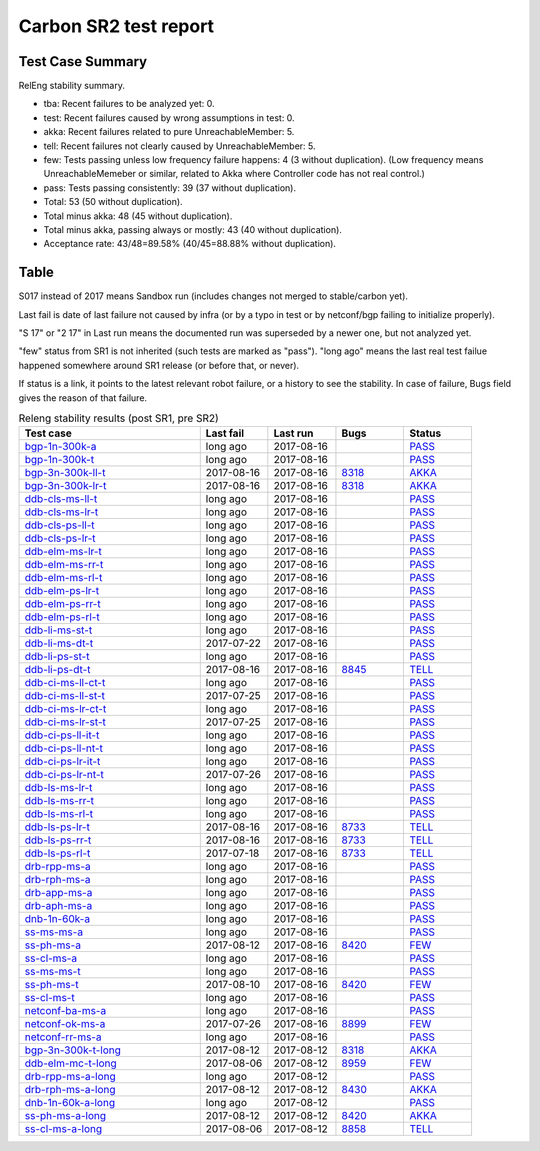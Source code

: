 
Carbon SR2 test report
^^^^^^^^^^^^^^^^^^^^^^

Test Case Summary
-----------------

RelEng stability summary.

+ tba: Recent failures to be analyzed yet: 0.
+ test: Recent failures caused by wrong assumptions in test: 0.
+ akka: Recent failures related to pure UnreachableMember: 5.
+ tell: Recent failures not clearly caused by UnreachableMember: 5.
+ few: Tests passing unless low frequency failure happens: 4 (3 without duplication).
  (Low frequency means UnreachableMemeber or similar,
  related to Akka where Controller code has not real control.)
+ pass: Tests passing consistently: 39 (37 without duplication).
+ Total: 53 (50 without duplication).
+ Total minus akka: 48 (45 without duplication).
+ Total minus akka, passing always or mostly: 43 (40 without duplication).
+ Acceptance rate: 43/48=89.58% (40/45=88.88% without duplication).

Table
-----

S017 instead of 2017 means Sandbox run (includes changes not merged to stable/carbon yet).

Last fail is date of last failure not caused by infra
(or by a typo in test or by netconf/bgp failing to initialize properly).

"S 17" or "2 17" in Last run means the documented run was superseded by a newer one, but not analyzed yet.

"few" status from SR1 is not inherited (such tests are marked as "pass").
"long ago" means the last real test failue happened somewhere around SR1 release (or before that, or never).

If status is a link, it points to the latest relevant robot failure, or a history to see the stability.
In case of failure, Bugs field gives the reason of that failure.

.. table:: Releng stability results (post SR1, pre SR2)
   :widths: 40,15,15,15,15

   ===================  ==========  ==========  =============================================================  ======
   Test case            Last fail   Last run    Bugs                                                           Status
   ===================  ==========  ==========  =============================================================  ======
   bgp-1n-300k-a_       long ago    2017-08-16                                                                 `PASS <https://jenkins.opendaylight.org/releng/view/bgpcep/job/bgpcep-csit-1node-periodic-bgp-ingest-only-carbon/lastSuccessfulBuild/robot/bgpcep-bgp-ingest.txt/Singlepeer%20Pc%20Shm%20300Kroutes>`__
   bgp-1n-300k-t_       long ago    2017-08-16                                                                 `PASS <https://jenkins.opendaylight.org/releng/view/bgpcep/job/bgpcep-csit-1node-periodic-bgp-ingest-only-carbon/lastSuccessfulBuild/robot/bgpcep-bgp-ingest.txt/Singlepeer%20Pc%20Shm%20300Kroutes_1>`__
   bgp-3n-300k-ll-t_    2017-08-16  2017-08-16  `8318 <https://bugs.opendaylight.org/show_bug.cgi?id=8318>`__  `AKKA <https://logs.opendaylight.org/releng/jenkins092/bgpcep-csit-3node-periodic-bgpclustering-only-carbon/374/log.html.gz#s1-s2-t8-k2-k3-k7-k4-k1-k6-k1-k1-k1-k1-k1-k2-k1-k2-k4>`__
   bgp-3n-300k-lr-t_    2017-08-16  2017-08-16  `8318 <https://bugs.opendaylight.org/show_bug.cgi?id=8318>`__  `AKKA <https://logs.opendaylight.org/releng/jenkins092/bgpcep-csit-3node-periodic-bgpclustering-only-carbon/374/log.html.gz#s1-s4-t9-k2-k3-k7-k4-k1-k6-k1-k1-k1-k1-k1-k2-k1-k2-k4>`__
   ddb-cls-ms-ll-t_     long ago    2017-08-16                                                                 `PASS <https://jenkins.opendaylight.org/releng/view/controller/job/controller-csit-3node-clustering-only-carbon/lastSuccessfulBuild/robot/controller-clustering.txt/Clean%20Leader%20Shutdown/Local_Leader_Shutdown>`__
   ddb-cls-ms-lr-t_     long ago    2017-08-16                                                                 `PASS <https://jenkins.opendaylight.org/releng/view/controller/job/controller-csit-3node-clustering-only-carbon/lastSuccessfulBuild/robot/controller-clustering.txt/Clean%20Leader%20Shutdown/Remote_Leader_Shutdown>`__
   ddb-cls-ps-ll-t_     long ago    2017-08-16                                                                 `PASS <https://jenkins.opendaylight.org/releng/view/controller/job/controller-csit-3node-clustering-only-carbon/lastSuccessfulBuild/robot/controller-clustering.txt/Clean%20Leader%20Shutdown%20Prefbasedshard/Local_Leader_Shutdown>`__
   ddb-cls-ps-lr-t_     long ago    2017-08-16                                                                 `PASS <https://jenkins.opendaylight.org/releng/view/controller/job/controller-csit-3node-clustering-only-carbon/lastSuccessfulBuild/robot/controller-clustering.txt/Clean%20Leader%20Shutdown%20Prefbasedshard/Remote_Leader_Shutdown>`__
   ddb-elm-ms-lr-t_     long ago    2017-08-16                                                                 `PASS <https://jenkins.opendaylight.org/releng/view/controller/job/controller-csit-3node-clustering-only-carbon/lastSuccessfulBuild/robot/controller-clustering.txt/Explicit%20Leader%20Movement/Local_To_Remote_Movement>`__
   ddb-elm-ms-rr-t_     long ago    2017-08-16                                                                 `PASS <https://jenkins.opendaylight.org/releng/view/controller/job/controller-csit-3node-clustering-only-carbon/lastSuccessfulBuild/robot/controller-clustering.txt/Explicit%20Leader%20Movement/Remote_To_Remote_Movement>`__
   ddb-elm-ms-rl-t_     long ago    2017-08-16                                                                 `PASS <https://jenkins.opendaylight.org/releng/view/controller/job/controller-csit-3node-clustering-only-carbon/lastSuccessfulBuild/robot/controller-clustering.txt/Explicit%20Leader%20Movement/Remote_To_Local_Movement>`__
   ddb-elm-ps-lr-t_     long ago    2017-08-16                                                                 `PASS <https://jenkins.opendaylight.org/releng/view/controller/job/controller-csit-3node-clustering-only-carbon/lastSuccessfulBuild/robot/controller-clustering.txt/Explicit%20Leader%20Movement%20Prefbasedshard/Local_To_Remote_Movement>`__
   ddb-elm-ps-rr-t_     long ago    2017-08-16                                                                 `PASS <https://jenkins.opendaylight.org/releng/view/controller/job/controller-csit-3node-clustering-only-carbon/lastSuccessfulBuild/robot/controller-clustering.txt/Explicit%20Leader%20Movement%20Prefbasedshard/Remote_To_Remote_Movement>`__
   ddb-elm-ps-rl-t_     long ago    2017-08-16                                                                 `PASS <https://jenkins.opendaylight.org/releng/view/controller/job/controller-csit-3node-clustering-only-carbon/lastSuccessfulBuild/robot/controller-clustering.txt/Explicit%20Leader%20Movement%20Prefbasedshard/Remote_To_Local_Movement>`__
   ddb-li-ms-st-t_      long ago    2017-08-16                                                                 `PASS <https://jenkins.opendaylight.org/releng/view/controller/job/controller-csit-3node-clustering-only-carbon/lastSuccessfulBuild/robot/controller-clustering.txt/Leader%20Isolation/Healing_Within_Request_Timeout>`__
   ddb-li-ms-dt-t_      2017-07-22  2017-08-16                                                                 `PASS <https://jenkins.opendaylight.org/releng/view/controller/job/controller-csit-3node-clustering-only-carbon/lastSuccessfulBuild/robot/controller-clustering.txt/Leader%20Isolation/Healing_After_Request_Timeout>`__
   ddb-li-ps-st-t_      long ago    2017-08-16                                                                 `PASS <https://jenkins.opendaylight.org/releng/view/controller/job/controller-csit-3node-clustering-only-carbon/lastSuccessfulBuild/robot/controller-clustering.txt/Leader%20Isolation%20Prefbasedshard/Healing_Within_Request_Timeout>`__
   ddb-li-ps-dt-t_      2017-08-16  2017-08-16  `8845 <https://bugs.opendaylight.org/show_bug.cgi?id=8845>`__  `TELL <https://logs.opendaylight.org/releng/jenkins092/controller-csit-3node-clustering-only-carbon/815/log.html.gz#s1-s30-t3-k2-k25-k1-k8>`__
   ddb-ci-ms-ll-ct-t_   long ago    2017-08-16                                                                 `PASS <https://jenkins.opendaylight.org/releng/view/controller/job/controller-csit-3node-clustering-only-carbon/lastSuccessfulBuild/robot/controller-clustering.txt/Client%20Isolation/Producer_On_Shard_Leader_Node_ChainedTx>`__
   ddb-ci-ms-ll-st-t_   2017-07-25  2017-08-16                                                                 `PASS <https://jenkins.opendaylight.org/releng/view/controller/job/controller-csit-3node-clustering-only-carbon/lastSuccessfulBuild/robot/controller-clustering.txt/Client%20Isolation/Producer_On_Shard_Leader_Node_SimpleTx>`__
   ddb-ci-ms-lr-ct-t_   long ago    2017-08-16                                                                 `PASS <https://jenkins.opendaylight.org/releng/view/controller/job/controller-csit-3node-clustering-only-carbon/lastSuccessfulBuild/robot/controller-clustering.txt/Client%20Isolation/Producer_On_Shard_Non_Leader_Node_ChainedTx>`__
   ddb-ci-ms-lr-st-t_   2017-07-25  2017-08-16                                                                 `PASS <https://jenkins.opendaylight.org/releng/view/controller/job/controller-csit-3node-clustering-only-carbon/lastSuccessfulBuild/robot/controller-clustering.txt/Client%20Isolation/Producer_On_Shard_Non_Leader_Node_SimpleTx>`__
   ddb-ci-ps-ll-it-t_   long ago    2017-08-16                                                                 `PASS <https://jenkins.opendaylight.org/releng/view/controller/job/controller-csit-3node-clustering-only-carbon/lastSuccessfulBuild/robot/controller-clustering.txt/Client%20Isolation%20Prefbasedshard/Producer_On_Shard_Leader_Node_Isolated_Transactions>`__
   ddb-ci-ps-ll-nt-t_   long ago    2017-08-16                                                                 `PASS <https://jenkins.opendaylight.org/releng/view/controller/job/controller-csit-3node-clustering-only-carbon/lastSuccessfulBuild/robot/controller-clustering.txt/Client%20Isolation%20Prefbasedshard/Producer_On_Shard_Leader_Node_Nonisolated_Transactions>`__
   ddb-ci-ps-lr-it-t_   long ago    2017-08-16                                                                 `PASS <https://jenkins.opendaylight.org/releng/view/controller/job/controller-csit-3node-clustering-only-carbon/lastSuccessfulBuild/robot/controller-clustering.txt/Client%20Isolation%20Prefbasedshard/Producer_On_Shard_Non_Leader_Node_Isolated_Transactions>`__
   ddb-ci-ps-lr-nt-t_   2017-07-26  2017-08-16                                                                 `PASS <https://jenkins.opendaylight.org/releng/view/controller/job/controller-csit-3node-clustering-only-carbon/lastSuccessfulBuild/robot/controller-clustering.txt/Client%20Isolation%20Prefbasedshard/Producer_On_Shard_Non_Leader_Node_Nonisolated_Transactions>`__
   ddb-ls-ms-lr-t_      long ago    2017-08-16                                                                 `PASS <https://jenkins.opendaylight.org/releng/view/controller/job/controller-csit-3node-clustering-only-carbon/lastSuccessfulBuild/robot/controller-clustering.txt/Listener%20Stability/Move_Leader_From_Listener_Local_To_Remote>`__
   ddb-ls-ms-rr-t_      long ago    2017-08-16                                                                 `PASS <https://jenkins.opendaylight.org/releng/view/controller/job/controller-csit-3node-clustering-only-carbon/lastSuccessfulBuild/robot/controller-clustering.txt/Listener%20Stability/Move_Leader_From_Listener_Remote_To_Other_Remote>`__
   ddb-ls-ms-rl-t_      long ago    2017-08-16                                                                 `PASS <https://jenkins.opendaylight.org/releng/view/controller/job/controller-csit-3node-clustering-only-carbon/lastSuccessfulBuild/robot/controller-clustering.txt/Listener%20Stability/Move_Leader_From_Listener_Remote_To_Local>`__
   ddb-ls-ps-lr-t_      2017-08-16  2017-08-16  `8733 <https://bugs.opendaylight.org/show_bug.cgi?id=8733>`__  `TELL <https://logs.opendaylight.org/releng/jenkins092/controller-csit-3node-clustering-only-carbon/815/log.html.gz#s1-s38-t1-k2-k14-k2-k1-k4-k7-k1>`__
   ddb-ls-ps-rr-t_      2017-08-16  2017-08-16  `8733 <https://bugs.opendaylight.org/show_bug.cgi?id=8733>`__  `TELL <https://logs.opendaylight.org/releng/jenkins092/controller-csit-3node-clustering-only-carbon/815/log.html.gz#s1-s38-t3-k2-k14-k2-k1-k4-k7-k1>`__
   ddb-ls-ps-rl-t_      2017-07-18  2017-08-16  `8733 <https://bugs.opendaylight.org/show_bug.cgi?id=8733>`__  `TELL <https://logs.opendaylight.org/releng/jenkins092/controller-csit-3node-clustering-only-carbon/786/log.html.gz#s1-s38-t5-k2-k14-k2-k1-k4-k7-k1>`__
   drb-rpp-ms-a_        long ago    2017-08-16                                                                 `PASS <https://jenkins.opendaylight.org/releng/view/controller/job/controller-csit-3node-clustering-only-carbon/lastSuccessfulBuild/robot/controller-clustering.txt/Rpc%20Provider%20Precedence>`__
   drb-rph-ms-a_        long ago    2017-08-16                                                                 `PASS <https://jenkins.opendaylight.org/releng/view/controller/job/controller-csit-3node-clustering-only-carbon/lastSuccessfulBuild/robot/controller-clustering.txt/Rpc%20Provider%20Partition%20And%20Heal>`__
   drb-app-ms-a_        long ago    2017-08-16                                                                 `PASS <https://jenkins.opendaylight.org/releng/view/controller/job/controller-csit-3node-clustering-only-carbon/lastSuccessfulBuild/robot/controller-clustering.txt/Action%20Provider%20Precedence>`__
   drb-aph-ms-a_        long ago    2017-08-16                                                                 `PASS <https://jenkins.opendaylight.org/releng/view/controller/job/controller-csit-3node-clustering-only-carbon/lastSuccessfulBuild/robot/controller-clustering.txt/Action%20Provider%20Partition%20And%20Heal>`__
   dnb-1n-60k-a_        long ago    2017-08-16                                                                 `PASS <https://jenkins.opendaylight.org/releng/view/controller/job/controller-csit-1node-rest-cars-perf-only-carbon/lastSuccessfulBuild/robot/controller-rest-cars-perf.txt/Noloss%20Rate%201Node/>`__
   ss-ms-ms-a_          long ago    2017-08-16                                                                 `PASS <https://jenkins.opendaylight.org/releng/view/controller/job/controller-csit-3node-clustering-only-carbon/lastSuccessfulBuild/robot/controller-clustering.txt/Master%20Stability>`__
   ss-ph-ms-a_          2017-08-12  2017-08-16  `8420 <https://bugs.opendaylight.org/show_bug.cgi?id=8420>`__  `FEW <https://logs.opendaylight.org/releng/jenkins092/controller-csit-3node-clustering-only-carbon/812/log.html.gz#s1-s12-t5-k2-k3-k1-k2>`__
   ss-cl-ms-a_          long ago    2017-08-16                                                                 `PASS <https://jenkins.opendaylight.org/releng/view/controller/job/controller-csit-3node-clustering-only-carbon/lastSuccessfulBuild/robot/controller-clustering.txt/Chasing%20The%20Leader>`__
   ss-ms-ms-t_          long ago    2017-08-16                                                                 `PASS <https://jenkins.opendaylight.org/releng/view/controller/job/controller-csit-3node-clustering-only-carbon/lastSuccessfulBuild/robot/controller-clustering.txt/Master%20Stability_1>`__
   ss-ph-ms-t_          2017-08-10  2017-08-16  `8420 <https://bugs.opendaylight.org/show_bug.cgi?id=8420>`__  `FEW <https://logs.opendaylight.org/releng/jenkins092/controller-csit-3node-clustering-only-carbon/810/log.html.gz#s1-s42-t5-k2-k3-k1-k2>`__
   ss-cl-ms-t_          long ago    2017-08-16                                                                 `PASS <https://jenkins.opendaylight.org/releng/view/controller/job/controller-csit-3node-clustering-only-carbon/lastSuccessfulBuild/robot/controller-clustering.txt/Chasing%20The%20Leader_1>`__
   netconf-ba-ms-a_     long ago    2017-08-16                                                                 `PASS <https://jenkins.opendaylight.org/releng/view/netconf/job/netconf-csit-3node-clustering-only-carbon/615/robot/netconf-clustering.txt/CRUD>`__
   netconf-ok-ms-a_     2017-07-26  2017-08-16  `8899 <https://bugs.opendaylight.org/show_bug.cgi?id=8899>`__  `FEW <https://logs.opendaylight.org/releng/jenkins092/netconf-csit-3node-clustering-only-carbon/607/log.html.gz#s1-s5-t14-k2-k1-k2-k1-k4-k1>`__
   netconf-rr-ms-a_     long ago    2017-08-16                                                                 `PASS <https://jenkins.opendaylight.org/releng/view/netconf/job/netconf-csit-3node-clustering-only-carbon/615/robot/netconf-clustering.txt/Outages>`__
   bgp-3n-300k-t-long_  2017-08-12  2017-08-12  `8318 <https://bugs.opendaylight.org/show_bug.cgi?id=8318>`__  `AKKA <https://logs.opendaylight.org/releng/jenkins092/bgpcep-csit-3node-bgpclustering-longevity-only-carbon/16/log.html.gz#s1-s2-t1-k10-k1-k1-k1-k1-k1-k1-k1-k1-k1-k2-k1-k3-k7-k4-k1-k6-k1-k1-k1-k1-k1-k2-k1-k1-k2-k6-k2-k1-k6-k2-k2-k1>`__
   ddb-elm-mc-t-long_   2017-08-06  2017-08-12  `8959 <https://bugs.opendaylight.org/show_bug.cgi?id=8959>`__  `FEW <https://jenkins.opendaylight.org/releng/view/controller/job/controller-csit-3node-ddb-expl-lead-movement-longevity-only-carbon/18/console>`__
   drb-rpp-ms-a-long_   long ago    2017-08-12                                                                 `PASS <https://jenkins.opendaylight.org/releng/view/controller/job/controller-csit-3node-drb-precedence-longevity-only-carbon/lastSuccessfulBuild/robot>`__
   drb-rph-ms-a-long_   2017-08-12  2017-08-12  `8430 <https://bugs.opendaylight.org/show_bug.cgi?id=8430>`__  `AKKA <https://logs.opendaylight.org/releng/jenkins092/controller-csit-3node-drb-partnheal-longevity-only-carbon/23/log.html.gz#s1-t1-k3-k1-k1-k1-k1-k1-k1-k1-k1-k1-k1-k1-k3-k1-k1-k1-k2-k1-k4-k7-k1>`__
   dnb-1n-60k-a-long_   long ago    2017-08-12                                                                 `PASS <https://jenkins.opendaylight.org/releng/view/controller/job/controller-csit-1node-notifications-longevity-only-carbon/lastSuccessfulBuild/robot/>`__
   ss-ph-ms-a-long_     2017-08-12  2017-08-12  `8420 <https://bugs.opendaylight.org/show_bug.cgi?id=8420>`__  `AKKA <https://logs.opendaylight.org/releng/jenkins092/controller-csit-3node-cs-partnheal-longevity-only-carbon/20/console.log.gz>`__
   ss-cl-ms-a-long_     2017-08-06  2017-08-12  `8858 <https://bugs.opendaylight.org/show_bug.cgi?id=8858>`__  `TELL <https://logs.opendaylight.org/releng/jenkins092/controller-csit-3node-cs-chasing-leader-longevity-only-carbon/16/log.html.gz#s1-s2-t3-k3-k2-k1-k1-k2-k1-k4-k7>`__
   ===================  ==========  ==========  =============================================================  ======

.. _bgp-1n-300k-a: tests.html#bgp-1n-300k-a
.. _bgp-1n-300k-t: tests.html#bgp-1n-300k-t
.. _bgp-3n-300k-ll-t: tests.html#bgp-3n-300k-ll-t
.. _bgp-3n-300k-lr-t: tests.html#bgp-3n-300k-lr-t
.. _ddb-cls-ms-ll-t: tests.html#ddb-cls-ms-ll-t
.. _ddb-cls-ms-lr-t: tests.html#ddb-cls-ms-lr-t
.. _ddb-cls-ps-ll-t: tests.html#ddb-cls-ps-ll-t
.. _ddb-cls-ps-lr-t: tests.html#ddb-cls-ps-lr-t
.. _ddb-elm-ms-lr-t: tests.html#ddb-elm-ms-lr-t
.. _ddb-elm-ms-rr-t: tests.html#ddb-elm-ms-rr-t
.. _ddb-elm-ms-rl-t: tests.html#ddb-elm-ms-rl-t
.. _ddb-elm-ps-lr-t: tests.html#ddb-elm-ps-lr-t
.. _ddb-elm-ps-rr-t: tests.html#ddb-elm-ps-rr-t
.. _ddb-elm-ps-rl-t: tests.html#ddb-elm-ps-rl-t
.. _ddb-li-ms-st-t: tests.html#ddb-li-ms-st-t
.. _ddb-li-ms-dt-t: tests.html#ddb-li-ms-dt-t
.. _ddb-li-ps-st-t: tests.html#ddb-li-ps-st-t
.. _ddb-li-ps-dt-t: tests.html#ddb-li-ps-dt-t
.. _ddb-ci-ms-ll-ct-t: tests.html#ddb-ci-ms-ll-ct-t
.. _ddb-ci-ms-ll-st-t: tests.html#ddb-ci-ms-ll-st-t
.. _ddb-ci-ms-lr-ct-t: tests.html#ddb-ci-ms-lr-ct-t
.. _ddb-ci-ms-lr-st-t: tests.html#ddb-ci-ms-lr-st-t
.. _ddb-ci-ps-ll-it-t: tests.html#ddb-ci-ps-ll-it-t
.. _ddb-ci-ps-ll-nt-t: tests.html#ddb-ci-ps-ll-nt-t
.. _ddb-ci-ps-lr-it-t: tests.html#ddb-ci-ps-lr-it-t
.. _ddb-ci-ps-lr-nt-t: tests.html#ddb-ci-ps-lr-nt-t
.. _ddb-ls-ms-lr-t: tests.html#ddb-ls-ms-lr-t
.. _ddb-ls-ms-rr-t: tests.html#ddb-ls-ms-rr-t
.. _ddb-ls-ms-rl-t: tests.html#ddb-ls-ms-rl-t
.. _ddb-ls-ps-lr-t: tests.html#ddb-ls-ps-lr-t
.. _ddb-ls-ps-rr-t: tests.html#ddb-ls-ps-rr-t
.. _ddb-ls-ps-rl-t: tests.html#ddb-ls-ps-rl-t
.. _drb-rpp-ms-a: tests.html#drb-rpp-ms-a
.. _drb-rph-ms-a: tests.html#drb-rph-ms-a
.. _drb-app-ms-a: tests.html#drb-app-ms-a
.. _drb-aph-ms-a: tests.html#drb-aph-ms-a
.. _dnb-1n-60k-a: tests.html#dnb-1n-60k-a
.. _ss-ms-ms-a: tests.html#ss-ms-ms-a
.. _ss-ph-ms-a: tests.html#ss-ph-ms-a
.. _ss-cl-ms-a: tests.html#ss-cl-ms-a
.. _ss-ms-ms-t: tests.html#ss-ms-ms-t
.. _ss-ph-ms-t: tests.html#ss-ph-ms-t
.. _ss-cl-ms-t: tests.html#ss-cl-ms-t
.. _netconf-ba-ms-a: tests.html#netconf-ba-ms-a
.. _netconf-ok-ms-a: tests.html#netconf-ok-ms-a
.. _netconf-rr-ms-a: tests.html#netconf-rr-ms-a
.. _bgp-3n-300k-t-long: tests.html#bgp-3n-300k-t-long
.. _ddb-elm-mc-t-long: tests.html#ddb-elm-mc-t-long
.. _drb-rpp-ms-a-long: tests.html#drb-rpp-ms-a-long
.. _drb-rph-ms-a-long: tests.html#drb-rph-ms-a-long
.. _dnb-1n-60k-a-long: tests.html#dnb-1n-60k-a-long
.. _ss-ph-ms-a-long: tests.html#ss-ph-ms-a-long
.. _ss-cl-ms-a-long: tests.html#ss-cl-ms-a-long
